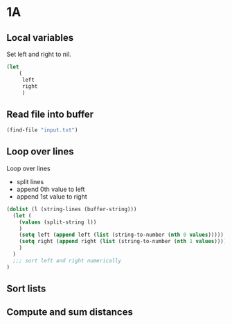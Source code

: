 * 1A
** Local variables

Set left and right to nil.

#+begin_src emacs-lisp :tangle yes :comments both
(let
    (
     left
     right
     )
#+end_src

** Read file into buffer

#+begin_src emacs-lisp :tangle yes :comments both
  (find-file "input.txt")
#+end_src

** Loop over lines

Loop over lines
- split lines
- append 0th value to left
- append 1st value to right

#+begin_src emacs-lisp :tangle yes :comments both
  (dolist (l (string-lines (buffer-string)))
    (let (
	  (values (split-string l))
	  )
      (setq left (append left (list (string-to-number (nth 0 values)))))
      (setq right (append right (list (string-to-number (nth 1 values)))))
      )
    )
    ;;; sort left and right numerically
  )
#+end_src

** Sort lists

** Compute and sum distances
